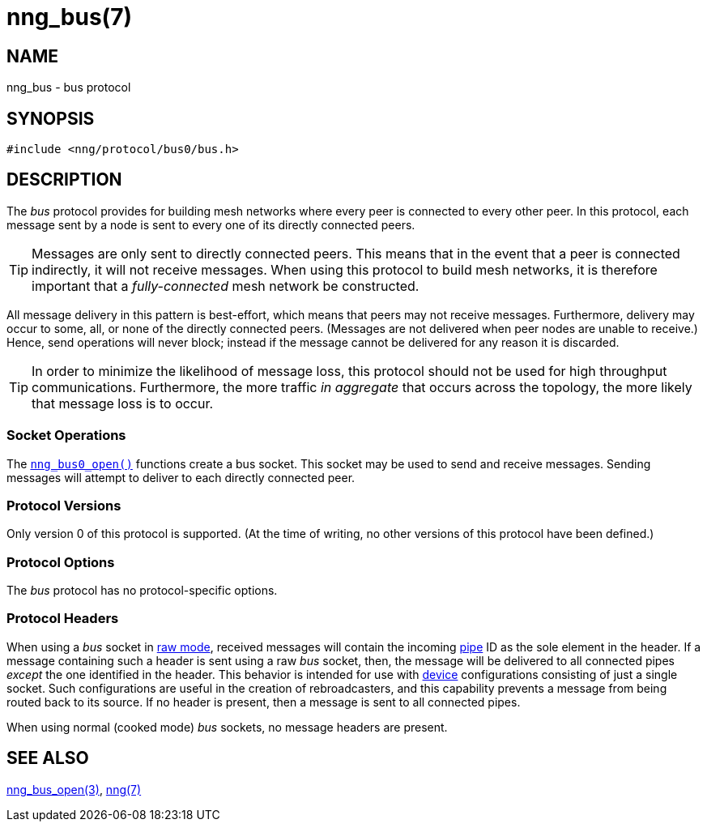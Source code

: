 = nng_bus(7)
//
// Copyright 2018 Staysail Systems, Inc. <info@staysail.tech>
// Copyright 2018 Capitar IT Group BV <info@capitar.com>
//
// This document is supplied under the terms of the MIT License, a
// copy of which should be located in the distribution where this
// file was obtained (LICENSE.txt).  A copy of the license may also be
// found online at https://opensource.org/licenses/MIT.
//

== NAME

nng_bus - bus protocol

== SYNOPSIS

[source,c]
----
#include <nng/protocol/bus0/bus.h>
----

== DESCRIPTION

(((protocol, _bus_)))
The ((_bus_ protocol)) provides for building mesh networks where
every peer is connected to every other peer.
In this protocol, each message sent by a node is sent to every one of
its directly connected peers.

TIP: Messages are only sent to directly connected peers.
This means that in the event that a peer is connected indirectly, it will not
receive messages.
When using this protocol to build mesh networks, it
is therefore important that a _fully-connected_ mesh network be constructed.

All message delivery in this pattern is ((best-effort)), which means that
peers may not receive messages.
Furthermore, delivery may occur to some,
all, or none of the directly connected peers.
(Messages are not delivered when peer nodes are unable to receive.)
Hence, send operations will never block; instead if the
message cannot be delivered for any reason it is discarded.

TIP: In order to minimize the likelihood of message loss, this protocol
should not be used for high throughput communications.
Furthermore, the more traffic _in aggregate_ that occurs across the topology,
the more likely that message loss is to occur.

=== Socket Operations

The xref:nng_bus_open.3.adoc[`nng_bus0_open()`] functions create a bus socket.
This socket may be used to send and receive messages.
Sending messages will attempt to deliver to each directly connected peer.

=== Protocol Versions

Only version 0 of this protocol is supported.
(At the time of writing, no other versions of this protocol have been defined.)

=== Protocol Options

The _bus_ protocol has no protocol-specific options.

=== Protocol Headers

When using a _bus_ socket in xref:nng.7.adoc#raw_mode[raw mode], received messages will
contain the incoming xref:nng_pipe.5.adoc[pipe] ID as the sole element in the header.
If a message containing such a header is sent using a raw _bus_ socket, then,
the message will be delivered to all connected pipes _except_ the one
identified in the header.
This behavior is intended for use with xref:nng_device.3.adoc[device]
configurations consisting of just a single socket.
Such configurations are useful in the creation of rebroadcasters, and this
capability prevents a message from being routed back to its source.
If no header is present, then a message is sent to all connected pipes.

When using normal (cooked mode) _bus_ sockets, no message headers are present.

== SEE ALSO

[.text-left]
xref:nng_bus_open.3.adoc[nng_bus_open(3)],
xref:nng.7.adoc[nng(7)]
